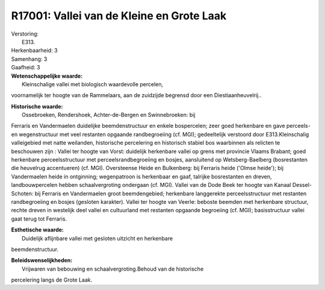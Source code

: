 R17001: Vallei van de Kleine en Grote Laak
==========================================

| Verstoring:
|  E313.

| Herkenbaarheid: 3

| Samenhang: 3

| Gaafheid: 3

| **Wetenschappelijke waarde:**
|  Kleinschalige vallei met biologisch waardevolle percelen,
voornamelijk ter hoogte van de Rammelaars, aan de zuidzijde begrensd
door een Diestiaanheuvelrij..

| **Historische waarde:**
|  Ossebroeken, Rendershoek, Achter-de-Bergen en Swinnebroeken: bij
Ferraris en Vandermaelen duidelijke beemdenstructuur en enkele
bospercelen; zeer goed herkenbare en gave perceels- en wegenstructuur
met veel restanten opgaande randbegroeiing (cf. MGI); gedeeltelijk
verstoord door E313.Kleinschalig valleigebied met natte weilanden,
historische percelering en historisch stabiel bos waarbinnen als
relicten te beschouwen zijn : Vallei ter hoogte van Vorst: duidelijk
herkenbare vallei op grens met provincie Vlaams Brabant; goed herkenbare
perceelsstructuur met perceelsrandbegroeiing en bosjes, aansluitend op
Wetsberg-Baelberg (bosrestanten die heuvelrug accentueren) (cf. MGI).
Oversteense Heide en Bulkenberg: bij Ferraris heide ('Olmse heide'); bij
Vandermaelen heide in ontginning; wegenpatroon is herkenbaar en gaaf,
talrijke bosrestanten en dreven, landbouwpercelen hebben
schaalvergroting ondergaan (cf. MGI). Vallei van de Dode Beek ter hoogte
van Kanaal Dessel-Schoten: bij Ferraris en Vandermaelen groot
beemdengebied; herkenbare langgerekte perceelsstructuur met restanten
randbegroeiing en bosjes (gesloten karakter). Vallei ter hoogte van
Veerle: beboste beemden met herkenbare structuur, rechte dreven in
westelijk deel vallei en cultuurland met restanten opgaande begroeiing
(cf. MGI); basisstructuur vallei gaat terug tot Ferraris.

| **Esthetische waarde:**
|  Duidelijk aflijnbare vallei met gesloten uitzicht en herkenbare
beemdenstructuur.



| **Beleidswenselijkheden:**
|  Vrijwaren van bebouwing en schaalvergroting.Behoud van de historische
percelering langs de Grote Laak.
